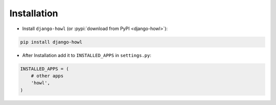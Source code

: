 Installation
============

* Install ``django-howl`` (or :pypi:`download from PyPI <django-howl>`):

.. code-block:: python

    pip install django-howl

* After Installation add it to ``INSTALLED_APPS`` in ``settings.py``:

.. code-block:: python

    INSTALLED_APPS = (
        # other apps
        'howl',
    )
